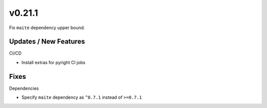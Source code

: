 v0.21.1
=======

Fix ``maite`` dependency upper bound.

Updates / New Features
----------------------

CI/CD

- Install extras for pyright CI jobs

Fixes
-----

Dependencies

- Specify ``maite`` dependency as ``^0.7.1`` instead of ``>=0.7.1``

